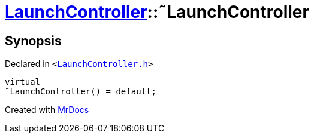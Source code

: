 [#LaunchController-2destructor]
= xref:LaunchController.adoc[LaunchController]::&tilde;LaunchController
:relfileprefix: ../
:mrdocs:


== Synopsis

Declared in `&lt;https://github.com/PrismLauncher/PrismLauncher/blob/develop/launcher/LaunchController.h#L51[LaunchController&period;h]&gt;`

[source,cpp,subs="verbatim,replacements,macros,-callouts"]
----
virtual
&tilde;LaunchController() = default;
----



[.small]#Created with https://www.mrdocs.com[MrDocs]#
